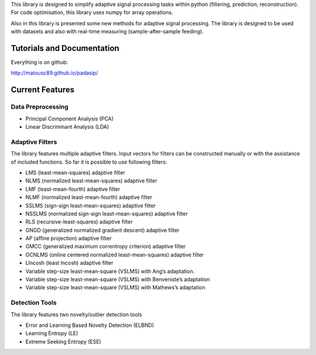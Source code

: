 This library is designed to simplify adaptive signal
processing tasks within python
(filtering, prediction, reconstruction).
For code optimisation, this library uses numpy for array operations.

Also in this library is presented some new methods for adaptive signal processing.
The library is designed to be used with datasets and also with
real-time measuring (sample-after-sample feeding).

============================
Tutorials and Documentation
============================

Everything is on github:

http://matousc89.github.io/padasip/

================
Current Features
================

********************
Data Preprocessing
********************

- Principal Component Analysis (PCA)

- Linear Discriminant Analysis (LDA)

******************
Adaptive Filters
******************

The library features multiple adaptive filters. Input vectors for filters can be
constructed manually or with the assistance of included functions.
So far it is possible to use following filters:

- LMS (least-mean-squares) adaptive filter

- NLMS (normalized least-mean-squares) adaptive filter

- LMF (least-mean-fourth) adaptive filter

- NLMF (normalized least-mean-fourth) adaptive filter

- SSLMS (sign-sign least-mean-squares) adaptive filter

- NSSLMS (normalized sign-sign least-mean-squares) adaptive filter

- RLS (recursive-least-squares) adaptive filter

- GNGD (generalized normalized gradient descent) adaptive filter

- AP (affine projection) adaptive filter

- GMCC (generalized maximum correntropy criterion) adaptive filter

- OCNLMS (online centered normalized least-mean-squares) adaptive filter

- Llncosh (least lncosh) adaptive filter

- Variable step-size least-mean-square (VSLMS) with Ang’s adaptation.

- Variable step-size least-mean-square (VSLMS) with Benveniste’s adaptation

- Variable step-size least-mean-square (VSLMS) with Mathews’s adaptation


******************
Detection Tools
******************

The library features two novelty/outlier detection tools

- Error and Learning Based Novelty Detection (ELBND)

- Learning Entropy (LE)

- Extreme Seeking Entropy (ESE)
